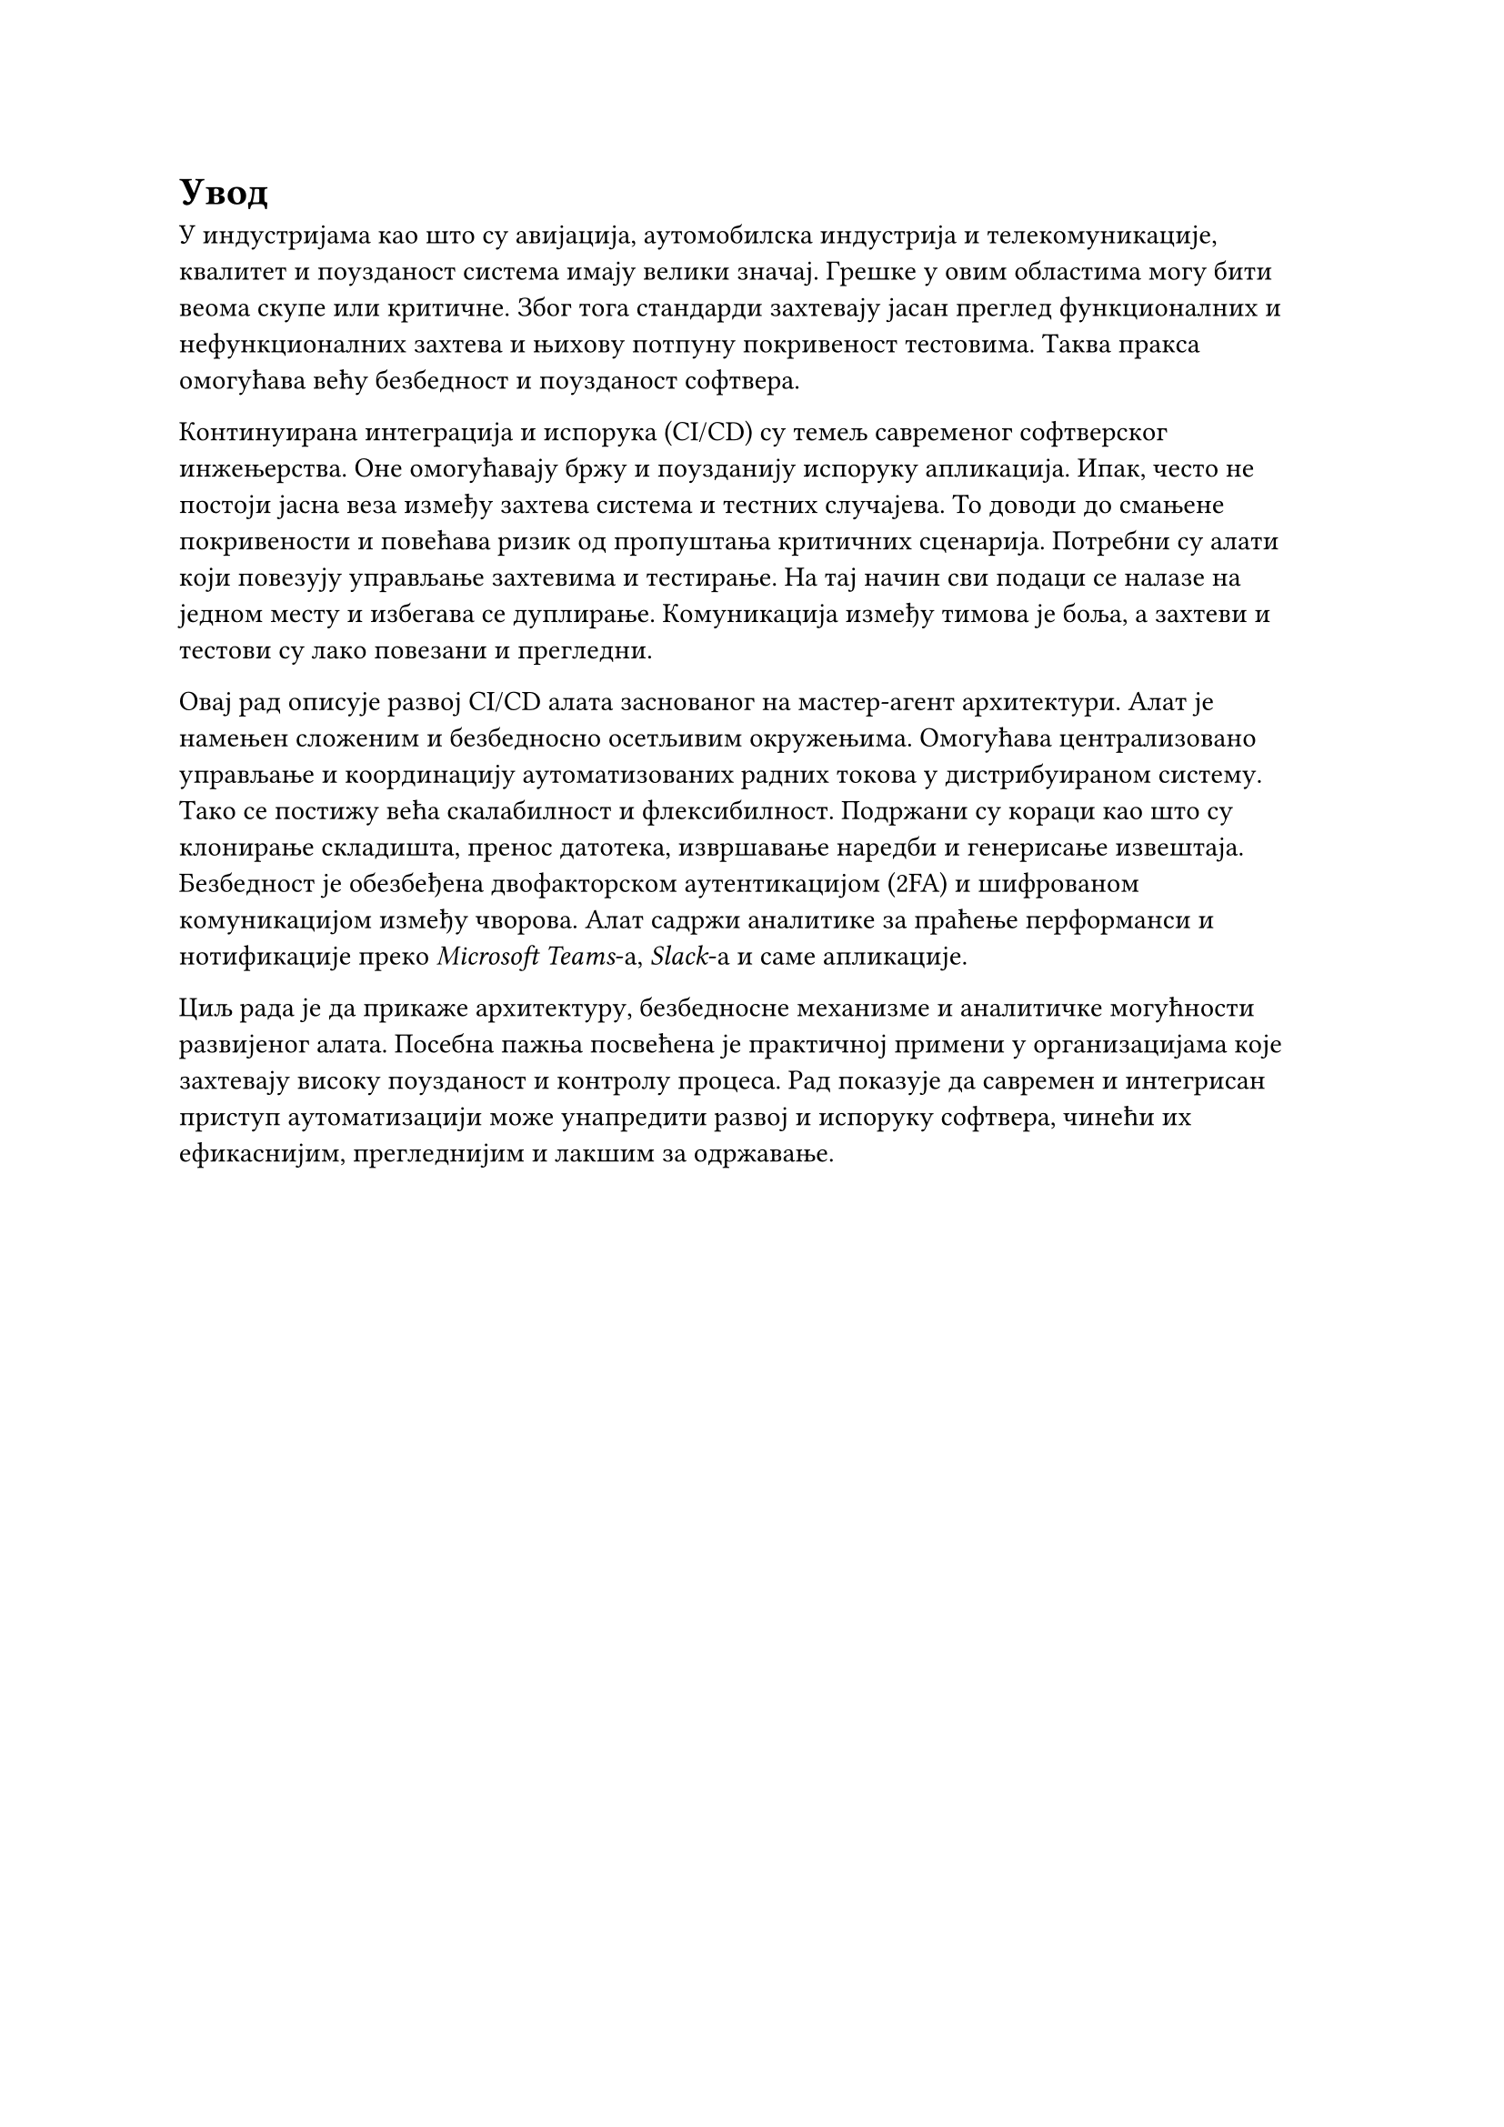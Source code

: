 = Увод

У индустријама као што су авијација, аутомобилска индустрија и телекомуникације, квалитет и поузданост система имају велики значај. Грешке у овим областима могу бити веома скупе или критичне. Због тога стандарди захтевају јасан преглед функционалних и нефункционалних захтева и њихову потпуну покривеност тестовима. Таква пракса омогућава већу безбедност и поузданост софтвера.

Континуирана интеграција и испорука (CI/CD) су темељ савременог софтверског инжењерства. Оне омогућавају бржу и поузданију испоруку апликација. Ипак, често не постоји јасна веза између захтева система и тестних случајева. То доводи до смањене покривености и повећава ризик од пропуштања критичних сценарија. Потребни су алати који повезују управљање захтевима и тестирање. На тај начин сви подаци се налазе на једном месту и избегава се дуплирање. Комуникација између тимова је боља, а захтеви и тестови су лако повезани и прегледни.

Овај рад описује развој CI/CD алата заснованог на  мастер-агент архитектури. Алат је намењен сложеним и безбедносно осетљивим окружењима. Омогућава централизовано управљање и координацију аутоматизованих радних токова у дистрибуираном систему. Тако се постижу већа скалабилност и флексибилност. Подржани су кораци као што су клонирање складишта, пренос датотека, извршавање наредби и генерисање извештаја. Безбедност је обезбеђена двофакторском аутентикацијом (2FA) и шифрованом комуникацијом између чворова. Алат садржи аналитике за праћење перформанси и нотификације преко _Microsoft Teams_-а, _Slack_-а и саме апликације.

Циљ рада је да прикаже архитектуру, безбедносне механизме и аналитичке могућности развијеног алата. Посебна пажња посвећена је практичној примени у организацијама које захтевају високу поузданост и контролу процеса. Рад показује да савремен и интегрисан приступ аутоматизацији може унапредити развој и испоруку софтвера, чинећи их ефикаснијим, прегледнијим и лакшим за одржавање.